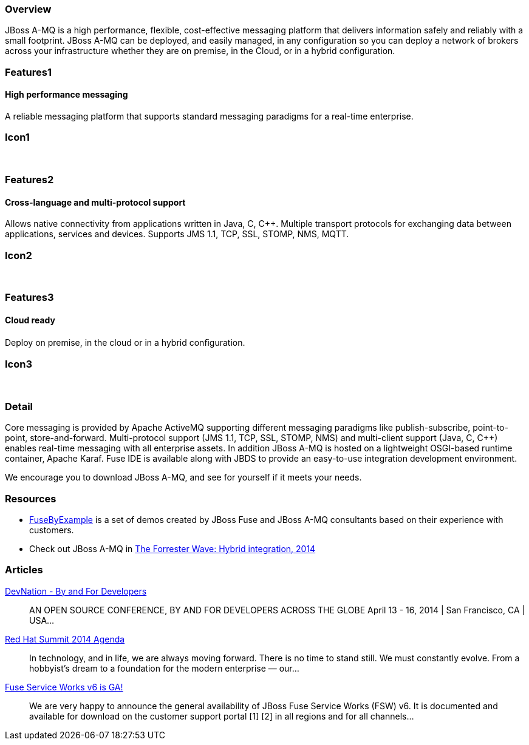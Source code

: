 :awestruct-layout: product-overview
:leveloffset: 1

== Overview

JBoss A-MQ is a high performance, flexible, cost-effective messaging platform that delivers information safely and reliably with a small footprint. JBoss A-MQ can be deployed, and easily managed, in any configuration so you can deploy a network of brokers across your infrastructure whether they are on premise, in the Cloud, or in a hybrid configuration.


== Features1

=== High performance messaging

A reliable messaging platform that supports standard messaging paradigms for a real-time enterprise.

== Icon1

[.fa .fa-comments .fa-5x .fa-fw]#&nbsp;#


== Features2

=== Cross-language and multi-protocol support

Allows native connectivity from applications written in Java, C, C++. Multiple transport protocols for exchanging data between applications, services and devices. Supports JMS 1.1, TCP, SSL, STOMP, NMS, MQTT.

== Icon2
[.fa .fa-arrows-alt .fa-5x .fa-fw]#&nbsp;#


== Features3

=== Cloud ready

Deploy on premise, in the cloud or in a hybrid conﬁguration.

== Icon3

[.fa .fa-cloud .fa-5x .fa-fw]#&nbsp;#

== Detail

Core messaging is provided by Apache ActiveMQ supporting different messaging paradigms like publish-subscribe, point-to-point, store-and-forward. Multi-protocol support (JMS 1.1, TCP, SSL, STOMP, NMS) and multi-client support (Java, C, C++) enables real-time messaging with all enterprise assets. In addition JBoss A-MQ is hosted on a lightweight OSGI-based runtime container, Apache Karaf. Fuse IDE is available along with JBDS to provide an easy-to-use integration development environment.

We encourage you to download JBoss A-MQ, and see for yourself if it meets your needs.


== Resources

- https://www.jboss.org/products/amq/fusebyexample.html[FuseByExample] is a set of demos created by JBoss Fuse and JBoss A-MQ consultants based on their experience with customers.

- Check out JBoss A-MQ in https://engage.redhat.com/integration-middleware-fuse-s-201404231024[The Forrester Wave: Hybrid integration, 2014]

== Articles

http://www.ossmentor.com/2014/02/devnation-by-and-for-developers.html[DevNation - By and For Developers]::
  AN OPEN SOURCE CONFERENCE, BY AND FOR DEVELOPERS ACROSS THE GLOBE April 13 - 16, 2014 | San Francisco, CA | USA...

http://www.ossmentor.com/2014/02/red-hat-summit-2014-agenda.html[Red Hat Summit 2014 Agenda]::
  In technology, and in life, we are always moving forward. There is no time to stand still. We must constantly evolve.   From a hobbyist's dream to a foundation for the modern enterprise — our...

http://www.ossmentor.com/2014/02/fuse-service-works-v6-is-ga.html[Fuse Service Works v6 is GA!]::
  We are very happy to announce the general availability of JBoss Fuse Service Works (FSW) v6.  It is documented and available for download on the customer support portal [1] [2] in all regions and for all channels...
